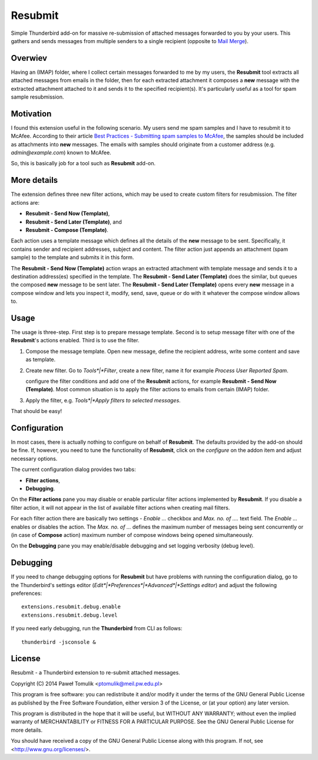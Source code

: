 Resubmit
========

Simple Thunderbird add-on for massive re-submission of attached messages
forwarded to you by your users. This gathers and sends messages from multiple
senders to a single recipient (opposite to `Mail Merge`_).

Overwiev
--------

Having an (IMAP) folder, where I collect certain messages forwarded to me by my
users, the **Resubmit** tool extracts all attached messages from emails in the
folder, then for each extracted attachment it composes a **new** message with
the extracted attachment attached to it and sends it to the specified
recipient(s). It's particularly useful as a tool for spam sample resubmission.

Motivation
----------

I found this extension useful in the following scenario. My users send me spam
samples and I have to resubmit it to McAfee. According to their article
`Best Practices - Submitting spam samples to McAfee`_, the samples should be
included as attachments into **new** messages. The emails with samples should
originate from a customer address (e.g. *admin@example.com*) known to McAfee.

So, this is basically job for a tool such as **Resubmit** add-on.

More details
------------

The extension defines three new filter actions, which may be used to create
custom filters for resubmission. The filter actions are:

- **Resubmit - Send Now (Template)**,
- **Resubmit - Send Later (Template)**, and
- **Resubmit - Compose (Template)**.

Each action uses a template message which defines all the details of the
**new** message to be sent. Specifically, it contains sender and recipient
addresses, subject and content. The filter action just appends an attachment
(spam sample) to the template and submits it in this form. 

The **Resubmit - Send Now (Template)** action wraps an extracted attachment
with template message and sends it to a destination address(es) specified in
the template. The **Resubmit - Send Later (Template)** does the similar, but
queues the composed **new** message to be sent later. The **Resubmit - Send
Later (Template)** opens every **new** message in a compose window and lets you
inspect it, modify, send, save, queue or do with it whatever the compose window
allows to.

Usage
-----

The usage is three-step. First step is to prepare message template. Second is
to setup message filter with one of the **Resubmit**'s actions enabled. Third
is to use the filter.

#. Compose the message template. Open new message, define the recipient
   address, write some content and save as template.

   .. image:: images/resubmit-compose-template.png
      :align: center

#. Create new filter. Go to *Tools*|*Filter*, create a new filter, name it for
   example *Process User Reported Spam*.

   .. image:: images/resubmit-filter-list.png
      :align: center

   configure the filter conditions and add one of the **Resubmit** actions, for
   example **Resubmit - Send Now (Template)**. Most common situation is to
   apply the filter actions to emails from certain (IMAP) folder.

#. Apply the filter, e.g. *Tools*|*Apply filters to selected messages*.

That should be easy!

Configuration
-------------

In most cases, there is actually nothing  to configure on behalf of
**Resubmit**. The defaults provided by the add-on should be fine. If, however,
you need to tune the functionality of **Resubmit**, click on the *configure*
on the addon item and adjust necessary options.

.. image:: images/resubmit-addon-list.png
   :align: center

The current configuration dialog provides two tabs:

- **Filter actions**,
- **Debugging**.

On the **Filter actions** pane you may disable or enable particular filter
actions implemented by **Resubmit**. If you disable a filter action, it will
not appear in the list of available filter actions when creating mail filters.

.. image:: images/resubmit-cfgdialog-actions.png
  :align: center

For each filter action there are basically two settings - *Enable ...* checkbox and *Max.
no. of ....* text field. The *Enable ...*  enables or disables the action. The
*Max. no. of ...* defines the maximum number of messages being sent
concurrently or (in case of **Compose** action) maximum number of compose
windows being opened simultaneously. 


On the **Debugging** pane you may enable/disable debugging and set logging
verbosity (debug level).

.. image:: images/resubmit-cfgdialog-debug.png
  :align: center


Debugging
---------

If you need to change debugging options for **Resubmit** but have problems with
running the configuration dialog, go to the Thunderbird's settings editor 
(*Edit*|*Preferences*|*Advanced*|*Settings editor*) and adjust the following
preferences::

   extensions.resubmit.debug.enable 
   extensions.resubmit.debug.level

If you need early debugging, run the **Thunderbird** from CLI as follows::

    thunderbird -jsconsole & 

License
-------

Resubmit - a Thunderbird extension to re-submit attached messages.

Copyright (C) 2014  Paweł Tomulik <ptomulik@meil.pw.edu.pl>

This program is free software: you can redistribute it and/or modify
it under the terms of the GNU General Public License as published by
the Free Software Foundation, either version 3 of the License, or
(at your option) any later version.

This program is distributed in the hope that it will be useful,
but WITHOUT ANY WARRANTY; without even the implied warranty of
MERCHANTABILITY or FITNESS FOR A PARTICULAR PURPOSE.  See the
GNU General Public License for more details.

You should have received a copy of the GNU General Public License
along with this program.  If not, see <http://www.gnu.org/licenses/>.

.. _Best Practices - Submitting spam samples to McAfee: https://community.mcafee.com/docs/DOC-1409
.. _Mail Merge: https://addons.mozilla.org/thunderbird/addon/mail-merge/ 
